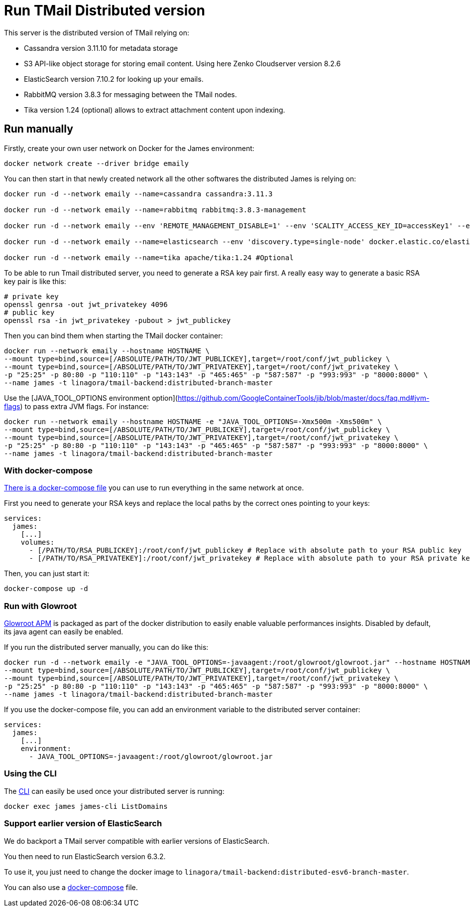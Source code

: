 = Run TMail Distributed version
:navtitle: Run TMail

This server is the distributed version of TMail relying on:

* Cassandra version 3.11.10 for metadata storage
* S3 API-like object storage for storing email content. Using here Zenko Cloudserver version 8.2.6
* ElasticSearch version 7.10.2 for looking up your emails.
* RabbitMQ version 3.8.3 for messaging between the TMail nodes.
* Tika version 1.24 (optional) allows to extract attachment content upon indexing.

== Run manually

Firstly, create your own user network on Docker for the James environment:

....
docker network create --driver bridge emaily
....

You can then start in that newly created network all the other softwares the distributed James is relying on:

....
docker run -d --network emaily --name=cassandra cassandra:3.11.3

docker run -d --network emaily --name=rabbitmq rabbitmq:3.8.3-management

docker run -d --network emaily --env 'REMOTE_MANAGEMENT_DISABLE=1' --env 'SCALITY_ACCESS_KEY_ID=accessKey1' --env 'SCALITY_SECRET_ACCESS_KEY=secretKey1' --name=s3.docker.test zenko/cloudserver:8.2.6

docker run -d --network emaily --name=elasticsearch --env 'discovery.type=single-node' docker.elastic.co/elasticsearch/elasticsearch:7.10.2

docker run -d --network emaily --name=tika apache/tika:1.24 #Optional
....

To be able to run Tmail distributed server, you need to generate a RSA key pair first.
A really easy way to generate a basic RSA key pair is like this:

....
# private key
openssl genrsa -out jwt_privatekey 4096
# public key
openssl rsa -in jwt_privatekey -pubout > jwt_publickey
....

Then you can bind them when starting the TMail docker container:

....
docker run --network emaily --hostname HOSTNAME \
--mount type=bind,source=[/ABSOLUTE/PATH/TO/JWT_PUBLICKEY],target=/root/conf/jwt_publickey \
--mount type=bind,source=[/ABSOLUTE/PATH/TO/JWT_PRIVATEKEY],target=/root/conf/jwt_privatekey \
-p "25:25" -p 80:80 -p "110:110" -p "143:143" -p "465:465" -p "587:587" -p "993:993" -p "8000:8000" \
--name james -t linagora/tmail-backend:distributed-branch-master
....

Use the [JAVA_TOOL_OPTIONS environment option](https://github.com/GoogleContainerTools/jib/blob/master/docs/faq.md#jvm-flags)
to pass extra JVM flags. For instance:

....
docker run --network emaily --hostname HOSTNAME -e "JAVA_TOOL_OPTIONS=-Xmx500m -Xms500m" \
--mount type=bind,source=[/ABSOLUTE/PATH/TO/JWT_PUBLICKEY],target=/root/conf/jwt_publickey \
--mount type=bind,source=[/ABSOLUTE/PATH/TO/JWT_PRIVATEKEY],target=/root/conf/jwt_privatekey \
-p "25:25" -p 80:80 -p "110:110" -p "143:143" -p "465:465" -p "587:587" -p "993:993" -p "8000:8000" \
--name james -t linagora/tmail-backend:distributed-branch-master
....

=== With docker-compose

link:https://github.com/linagora/tmail-backend/blob/master/tmail-backend/apps/distributed/docker-compose.yml[There is a docker-compose file]
you can use to run everything in the same network at once.

First you need to generate your RSA keys and replace the local paths by the correct ones pointing to your keys:

....
services:
  james:
    [...]
    volumes:
      - [/PATH/TO/RSA_PUBLICKEY]:/root/conf/jwt_publickey # Replace with absolute path to your RSA public key
      - [/PATH/TO/RSA_PRIVATEKEY]:/root/conf/jwt_privatekey # Replace with absolute path to your RSA private key
....

Then, you can just start it:

....
docker-compose up -d
....

=== Run with Glowroot

link:https://glowroot.org/[Glowroot APM] is packaged as part of the docker distribution to easily enable valuable performances insights.
Disabled by default, its java agent can easily be enabled.

If you run the distributed server manually, you can do like this:

....
docker run -d --network emaily -e "JAVA_TOOL_OPTIONS=-javaagent:/root/glowroot/glowroot.jar" --hostname HOSTNAME \
--mount type=bind,source=[/ABSOLUTE/PATH/TO/JWT_PUBLICKEY],target=/root/conf/jwt_publickey \
--mount type=bind,source=[/ABSOLUTE/PATH/TO/JWT_PRIVATEKEY],target=/root/conf/jwt_privatekey \
-p "25:25" -p 80:80 -p "110:110" -p "143:143" -p "465:465" -p "587:587" -p "993:993" -p "8000:8000" \
--name james -t linagora/tmail-backend:distributed-branch-master
....

If you use the docker-compose file, you can add an environment variable to the distributed server container:

....
services:
  james:
    [...]
    environment:
      - JAVA_TOOL_OPTIONS=-javaagent:/root/glowroot/glowroot.jar
....

=== Using the CLI

The xref:james-distributed-app::operate/cli.adoc[CLI] can easily be used once your distributed server is running:

....
docker exec james james-cli ListDomains
....

=== Support earlier version of ElasticSearch

We do backport a TMail server compatible with earlier versions of ElasticSearch.

You then need to run ElasticSearch version 6.3.2.

To use it, you just need to change the docker image to `linagora/tmail-backend:distributed-esv6-branch-master`.

You can also use a link:https://github.com/linagora/tmail-backend/blob/master/tmail-backend/apps/distributed-es6-backport/docker-compose.yml[docker-compose] file.
